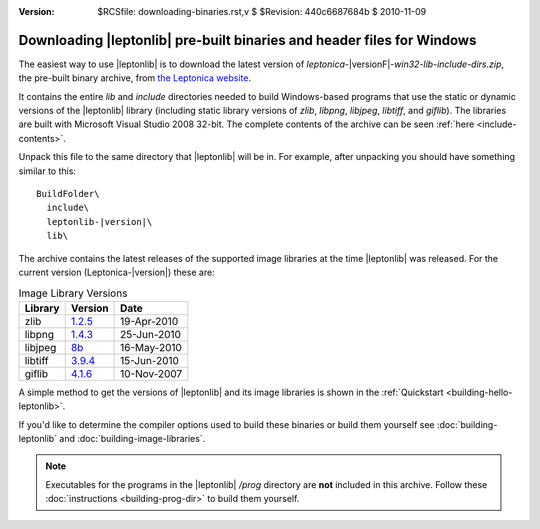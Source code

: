 :version: $RCSfile: downloading-binaries.rst,v $ $Revision: 440c6687684b $ $Date: 2010/11/09 23:19:38 $

.. default-role:: fs


.. _downloading-pre-built-binaries:

Downloading |leptonlib| pre-built binaries and header files for Windows
=======================================================================

The easiest way to use |leptonlib| is to download the latest version of
`leptonica-`\ |versionF|\ `-win32-lib-include-dirs.zip`, the pre-built
binary archive, from `the Leptonica website
<http://www.leptonica.com/download.html#VS2008>`_.

It contains the entire `lib` and `include` directories needed to build
Windows-based programs that use the static or dynamic versions of the
|leptonlib| library (including static library versions of `zlib`,
`libpng`, `libjpeg`, `libtiff`, and `giflib`). The libraries are built
with Microsoft Visual Studio 2008 32-bit. The complete contents of the
archive can be seen :ref:`here <include-contents>`.

Unpack this file to the same directory that |leptonlib| will be in. For
example, after unpacking you should have something similar to this:

.. parsed-literal::
  
   BuildFolder\\
     include\\
     leptonlib-|version|\\
     lib\\

The archive contains the latest releases of the supported image
libraries at the time |leptonlib| was released. For the current version
(Leptonica-|version|) these are:

.. _image-library-versions:

.. table:: Image Library Versions
   :class: centered, centercells

   +----------+---------+-------------+
   | Library  | Version |    Date     |
   +==========+=========+=============+
   |  zlib    | 1.2.5__ |19-Apr-2010  |
   +----------+---------+-------------+
   |  libpng  | 1.4.3__ | 25-Jun-2010 |
   +----------+---------+-------------+
   | libjpeg  | 8b__    | 16-May-2010 |
   +----------+---------+-------------+
   | libtiff  | 3.9.4__ | 15-Jun-2010 |
   +----------+---------+-------------+
   |  giflib  | 4.1.6__ | 10-Nov-2007 |
   +----------+---------+-------------+

.. __: http://www.zlib.net/zlib125.zip
.. __: http://prdownloads.sourceforge.net/libpng/lpng143.zip
.. __: http://www.ijg.org/files/jpegsr8b.zip
.. __: http://download.osgeo.org/libtiff/tiff-3.9.4.zip
.. __: http://sourceforge.net/projects/giflib/files/giflib%204.x/giflib-4.1.6/giflib-4.1.6.tar.gz/download

A simple method to get the versions of |leptonlib| and its image
libraries is shown in the :ref:`Quickstart <building-hello-leptonlib>`.

If you'd like to determine the compiler options used to build these
binaries or build them yourself see :doc:`building-leptonlib` and
:doc:`building-image-libraries`.

.. note::

   Executables for the programs in the |leptonlib| `/prog` directory are
   **not** included in this archive. Follow these :doc:`instructions
   <building-prog-dir>` to build them yourself.


..
   Local Variables:
   coding: utf-8
   mode: rst
   indent-tabs-mode: nil
   sentence-end-double-space: t
   fill-column: 72
   mode: auto-fill
   standard-indent: 3
  tab-stop-list: (3 6 9 12 15 18 21 24 27 30 33 36 39 42 45 48 51 54 57 60)
   End:
